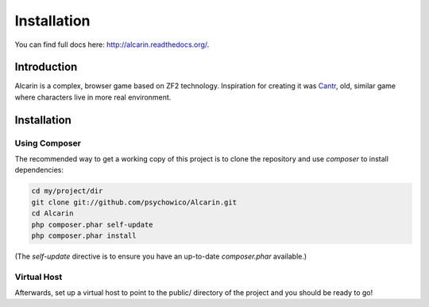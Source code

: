 ============
Installation
============

You can find full docs here: http://alcarin.readthedocs.org/.

Introduction
============

Alcarin is a complex, browser game based on ZF2 technology. Inspiration for creating it
was Cantr_, old, similar game where characters live in more real environment.


.. _Cantr: http://cantr.net

Installation
============

Using Composer
--------------

The recommended way to get a working copy of this project is to clone the repository
and use `composer` to install dependencies:

.. code-block:: bash

    cd my/project/dir
    git clone git://github.com/psychowico/Alcarin.git
    cd Alcarin
    php composer.phar self-update
    php composer.phar install

(The `self-update` directive is to ensure you have an up-to-date `composer.phar`
available.)

Virtual Host
------------
Afterwards, set up a virtual host to point to the public/ directory of the
project and you should be ready to go!
